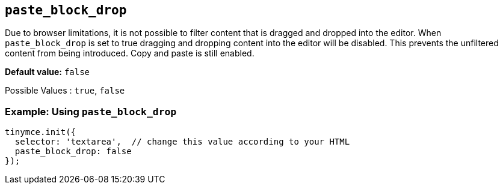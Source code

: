 ifdef::plugincode[]
:pasteblockdropname: {plugincode}_block_drop
endif::[]
ifndef::plugincode[]
:pasteblockdropname: paste_block_drop
endif::[]

[#{pasteblockdropname}]
== `{pasteblockdropname}`

Due to browser limitations, it is not possible to filter content that is dragged and dropped into the editor. When `{pasteblockdropname}` is set to true dragging and dropping content into the editor will be disabled. This prevents the unfiltered content from being introduced. Copy and paste is still enabled.

*Default value:* `+false+`

Possible Values : `+true+`, `+false+`

=== Example: Using `{pasteblockdropname}`

ifdef::plugincode[]
[source,js,subs="attributes+"]
----
tinymce.init({
  selector: 'textarea',  // change this value according to your HTML
  plugins: '{plugincode}',
  {plugincode}_block_drop: false
});
----
endif::[]
ifndef::plugincode[]
[source,js]
----
tinymce.init({
  selector: 'textarea',  // change this value according to your HTML
  paste_block_drop: false
});
----
endif::[]
